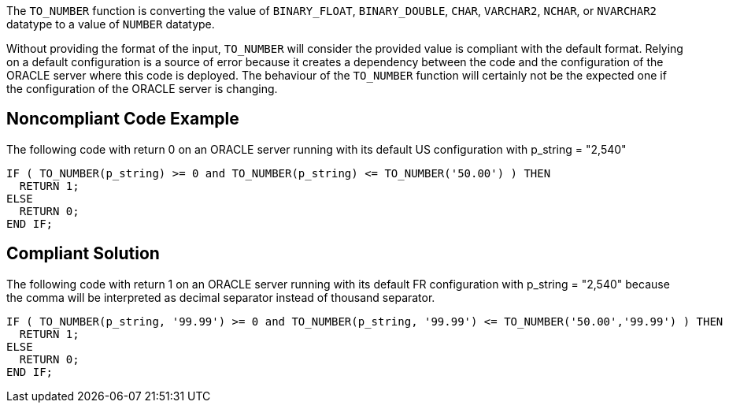 The ``++TO_NUMBER++`` function is converting the value of ``++BINARY_FLOAT++``, ``++BINARY_DOUBLE++``, ``++CHAR++``, ``++VARCHAR2++``, ``++NCHAR++``, or ``++NVARCHAR2++`` datatype to a value of ``++NUMBER++`` datatype.

Without providing the format of the input, ``++TO_NUMBER++`` will consider the provided value is compliant with the default format. Relying on a default configuration is a source of error because it creates a dependency between the code and the configuration of the ORACLE server where this code is deployed.
The behaviour of the ``++TO_NUMBER++`` function will certainly not be the expected one if the configuration of the ORACLE server is changing.


== Noncompliant Code Example

The following code with return 0 on an ORACLE server running with its default US configuration with p_string = "2,540" 

----
IF ( TO_NUMBER(p_string) >= 0 and TO_NUMBER(p_string) <= TO_NUMBER('50.00') ) THEN
  RETURN 1;
ELSE
  RETURN 0;
END IF;
----


== Compliant Solution

The following code with return 1 on an ORACLE server running with its default FR configuration with p_string = "2,540" because the comma will be interpreted as decimal separator instead of thousand separator.

----
IF ( TO_NUMBER(p_string, '99.99') >= 0 and TO_NUMBER(p_string, '99.99') <= TO_NUMBER('50.00','99.99') ) THEN
  RETURN 1;
ELSE
  RETURN 0;
END IF;
----

